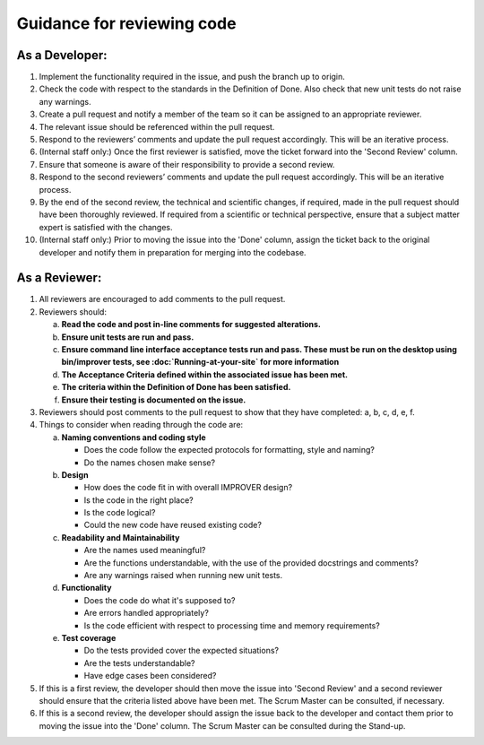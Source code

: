 Guidance for reviewing code
===========================

As a Developer:
---------------

1.  Implement the functionality required in the issue, and push the
    branch up to origin.
2.  Check the code with respect to the standards in the Definition of
    Done. Also check that new unit tests do not raise any warnings.
3.  Create a pull request and notify a member of the team so it can be
    assigned to an appropriate reviewer.
4.  The relevant issue should be referenced within the pull request.
5.  Respond to the reviewers’ comments and update the pull request
    accordingly. This will be an iterative process.
6.  (Internal staff only:) Once the first reviewer is satisfied, move
    the ticket forward into the 'Second Review' column.
7.  Ensure that someone is aware of their responsibility to provide a
    second review.
8.  Respond to the second reviewers’ comments and update the pull
    request accordingly. This will be an iterative process.
9.  By the end of the second review, the technical and scientific
    changes, if required, made in the pull request should have been
    thoroughly reviewed. If required from a scientific or technical
    perspective, ensure that a subject matter expert is satisfied with
    the changes.
10. (Internal staff only:) Prior to moving the issue into the 'Done'
    column, assign the ticket back to the original developer and notify
    them in preparation for merging into the codebase.

As a Reviewer:
--------------

1. All reviewers are encouraged to add comments to the pull request.

2. Reviewers should:

   a.   **Read the code and post in-line comments for suggested
        alterations.**
   b.   **Ensure unit tests are run and pass.**
   c.   **Ensure command line interface acceptance tests run and pass.
        These must be run on the desktop using bin/improver tests,
        see :doc:`Running-at-your-site` for more information**
   d.   **The Acceptance Criteria defined within the associated issue has
        been met.**
   e.   **The criteria within the Definition of Done has been satisfied.**
   f.   **Ensure their testing is documented on the issue.**

3. Reviewers should post comments to the pull request to show that
   they have completed: a, b, c, d, e, f.

4. Things to consider when reading through the code are:

   a.   **Naming conventions and coding style**

        * Does the code follow the expected protocols for formatting,
          style and naming?
        * Do the names chosen make sense?

   b.   **Design**

        * How does the code fit in with overall IMPROVER design?
        * Is the code in the right place?
        * Is the code logical?
        * Could the new code have reused existing code?

   c.   **Readability and Maintainability**

        * Are the names used meaningful?
        * Are the functions understandable, with the use of the provided
          docstrings and comments?
        * Are any warnings raised when running new unit tests.

   d.   **Functionality**

        * Does the code do what it's supposed to?
        * Are errors handled appropriately?
        * Is the code efficient with respect to processing time and
          memory requirements?

   e.   **Test coverage**

        * Do the tests provided cover the expected situations?
        * Are the tests understandable?
        * Have edge cases been considered?

5. If this is a first review, the developer should then move the issue
   into 'Second Review' and a second reviewer should ensure that the
   criteria listed above have been met. The Scrum Master can be
   consulted, if necessary.

6. If this is a second review, the developer should assign the issue back
   to the developer and contact them prior to moving the issue into the
   'Done' column. The Scrum Master can be consulted during the Stand-up.
